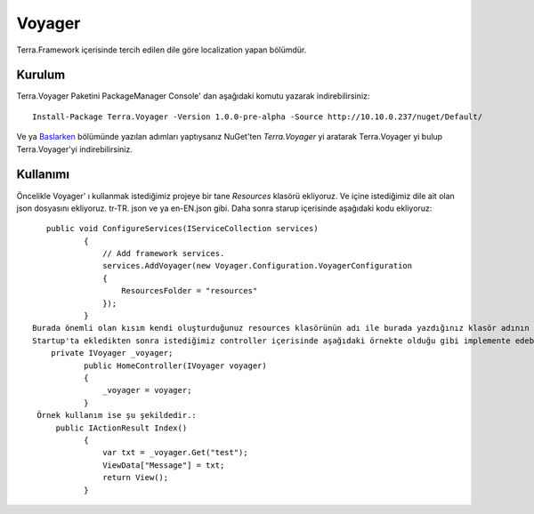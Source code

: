 Voyager
========

Terra.Framework içerisinde tercih edilen dile göre localization yapan bölümdür.

Kurulum
--------

Terra.Voyager Paketini PackageManager Console' dan aşağıdaki komutu yazarak indirebilirsiniz::

    Install-Package Terra.Voyager -Version 1.0.0-pre-alpha -Source http://10.10.0.237/nuget/Default/
    
Ve ya Baslarken_ bölümünde yazılan adımları yaptıysanız NuGet'ten *Terra.Voyager* yi aratarak Terra.Voyager yi bulup Terra.Voyager'yi indirebilirsiniz.

.. _Baslarken: http://terradoc.readthedocs.io/en/latest/Baslarken.html


    
Kullanımı
---------

Öncelikle Voyager' ı kullanmak istediğimiz projeye bir tane *Resources* klasörü ekliyoruz. Ve içine istediğimiz dile ait olan json dosyasını ekliyoruz.  tr-TR. json ve ya en-EN.json gibi.
Daha sonra starup içerisinde aşağıdaki kodu ekliyoruz::
    public void ConfigureServices(IServiceCollection services)
            {
                // Add framework services.
                services.AddVoyager(new Voyager.Configuration.VoyagerConfiguration
                {
                    ResourcesFolder = "resources"
                });
            }
 Burada önemli olan kısım kendi oluşturduğunuz resources klasörünün adı ile burada yazdığınız klasör adının birbiriyle aynı olmasıdır.
 Startup'ta ekledikten sonra istediğimiz controller içerisinde aşağıdaki örnekte olduğu gibi implemente edebiliriz.:
     private IVoyager _voyager;
            public HomeController(IVoyager voyager)
            {
                _voyager = voyager;
            }
  Örnek kullanım ise şu şekildedir.:
      public IActionResult Index()
            {
                var txt = _voyager.Get("test");
                ViewData["Message"] = txt;
                return View();
            }
 
 


